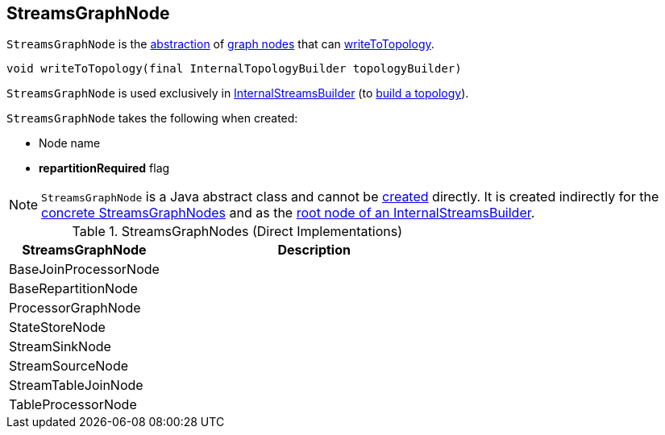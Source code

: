 == [[StreamsGraphNode]] StreamsGraphNode

`StreamsGraphNode` is the <<contract, abstraction>> of <<implementations, graph nodes>> that can <<writeToTopology, writeToTopology>>.

[[contract]]
[[writeToTopology]]
[source, java]
----
void writeToTopology(final InternalTopologyBuilder topologyBuilder)
----

`StreamsGraphNode` is used exclusively in <<kafka-streams-internals-InternalStreamsBuilder.adoc#root, InternalStreamsBuilder>> (to <<kafka-streams-internals-InternalStreamsBuilder.adoc#buildAndOptimizeTopology, build a topology>>).

[[creating-instance]]
`StreamsGraphNode` takes the following when created:

* [[nodeName]] Node name
* [[repartitionRequired]] *repartitionRequired* flag

NOTE: `StreamsGraphNode` is a Java abstract class and cannot be <<creating-instance, created>> directly. It is created indirectly for the <<implementations, concrete StreamsGraphNodes>> and as the <<kafka-streams-internals-InternalStreamsBuilder.adoc#root, root node of an InternalStreamsBuilder>>.

[[implementations]]
.StreamsGraphNodes (Direct Implementations)
[cols="1,2",options="header",width="100%"]
|===
| StreamsGraphNode
| Description

| BaseJoinProcessorNode
| [[BaseJoinProcessorNode]]

| BaseRepartitionNode
| [[BaseRepartitionNode]]

| ProcessorGraphNode
| [[ProcessorGraphNode]]

| StateStoreNode
| [[StateStoreNode]]

| StreamSinkNode
| [[StreamSinkNode]]

| StreamSourceNode
| [[StreamSourceNode]]

| StreamTableJoinNode
| [[StreamTableJoinNode]]

| TableProcessorNode
| [[TableProcessorNode]]

|===
